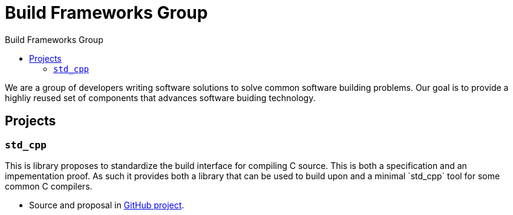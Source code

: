 = Build Frameworks Group
:keywords: build, c++, library
:copyright: Copyright 2017 Rene Rivera
:reproducible:
:source-highlighter: highlightjs
:source-language: c++
:toc: left
:toc-title: Build Frameworks Group
:sectanchors:
:docinfo: shared
:docinfo-dir: ../bin/asciidoctor-backend-html5
:nofooter:

We are a group of developers writing software solutions to solve common
software building problems. Our goal is to provide a highliy reused set
of components that advances software buiding technology.

== Projects

=== `std_cpp`

This is library proposes to standardize the build interface for compiling
C++ source. This is both a specification and an impementation proof. As
such it provides both a library that can be used to build upon and a
minimal `std_cpp` tool for some common C++ compilers.

* Source and proposal in https://github.com/bfgroup/std_cpp[GitHub project].
